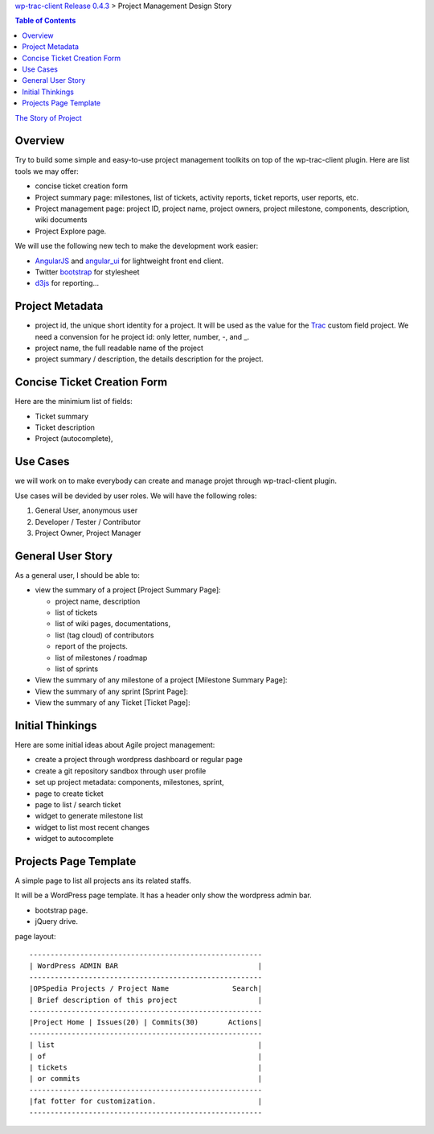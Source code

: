 `wp-trac-client Release 0.4.3 <README.rst>`_ > 
Project Management Design Story

.. contents:: Table of Contents
    :depth: 5

`The Story of Project <the-story-of-project.rst>`_

Overview
--------

Try to build some simple and easy-to-use project management toolkits
on top of the wp-trac-client plugin.
Here are list tools we may offer:

- concise ticket creation form
- Project summary page: milestones, list of tickets, 
  activity reports, ticket reports, user reports, etc.
- Project management page: project ID, project name, project owners,
  project milestone, components, description, wiki documents
- Project Explore page.

We will use the following new tech to make the development work easier:

- `AngularJS`_ and `angular_ui`_ for lightweight front end client.
- Twitter `bootstrap`_ for stylesheet
- `d3js`_ for reporting...

Project Metadata
----------------

- project id, the unique short identity for a project.
  It will be used as the value for the Trac_ custom field project.
  We need a convension for he project id: only letter, number,
  -, and _.
- project name, the full readable name of the project
- project summary / description, the details description for the
  project.

Concise Ticket Creation Form
----------------------------

Here are the minimium list of fields:

- Ticket summary
- Ticket description
- Project (autocomplete),

Use Cases
---------

we will work on to make everybody can create and manage projet 
through wp-tracl-client plugin.

Use cases will be devided by user roles.
We will have the following roles:

#. General User, anonymous user
#. Developer / Tester / Contributor
#. Project Owner, Project Manager

General User Story
------------------

As a general user, I should be able to:

- view the summary of a project [Project Summary Page]:

  - project name, description
  - list of tickets
  - list of wiki pages, documentations,
  - list (tag cloud) of contributors
  - report of the projects.
  - list of milestones / roadmap
  - list of sprints

- View the summary of any milestone of a project 
  [Milestone Summary Page]:
- View the summary of any sprint [Sprint Page]:
- View the summary of any Ticket [Ticket Page]:

Initial Thinkings
-----------------

Here are some initial ideas about Agile project management:

- create a project through wordpress dashboard or regular page
- create a git repository sandbox through user profile
- set up project metadata: components, milestones, sprint,
- page to create ticket
- page to list / search ticket
- widget to generate milestone list
- widget to list most recent changes
- widget to autocomplete

Projects Page Template
----------------------

A simple page to list all projects ans its related staffs.

It will be a WordPress page template.
It has a header only show the wordpress admin bar.

- bootstrap page.
- jQuery drive.

page layout::

  -------------------------------------------------------
  | WordPress ADMIN BAR                                 |
  -------------------------------------------------------
  |OPSpedia Projects / Project Name               Search|
  | Brief description of this project                   |
  -------------------------------------------------------
  |Project Home | Issues(20) | Commits(30)       Actions|
  -------------------------------------------------------
  | list                                                |
  | of                                                  |
  | tickets                                             |
  | or commits                                          |
  -------------------------------------------------------
  |fat fotter for customization.                        |
  -------------------------------------------------------

.. _Trac: http://trac.edgewall.org/
.. _AngularJS: https://github.com/angular/angular.js
.. _angular_ui: https://github.com/angular-ui/ui-utils
.. _bootstrap: https://github.com/twbs/bootstrap
.. _d3js: https://github.com/mbostock/d3
